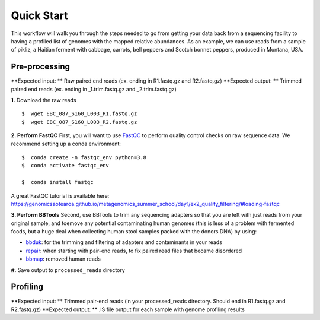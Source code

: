 Quick Start
===================
This workflow will walk you through the steps needed to go from getting your data back from a sequencing facility to having a profiled list of genomes with the mapped relative abundances.
As an example, we can use reads from a sample of pikliz, a Haitian ferment with cabbage, carrots, bell peppers and Scotch bonnet peppers, produced in Montana, USA.


Pre-processing
+++++++++++++++++++++++++++++++++++++++++++++++++++++++++++++++++++++
**Expected input: ** Raw paired end reads (ex. ending in R1.fastq.gz and R2.fastq.gz)
**Expected output: ** Trimmed paired end reads (ex. ending in _1.trim.fastq.gz and _2.trim.fastq.gz)

**1.** Download the raw reads
::
 $  wget EBC_087_S160_L003_R1.fastq.gz
 $  wget EBC_087_S160_L003_R2.fastq.gz

**2. Perform FastQC**
First, you will want to use `FastQC <https://www.bioinformatics.babraham.ac.uk/projects/fastqc/>`_ to perform quality control checks on raw sequence data.
We recommend setting up a conda environment:
::
 $  conda create -n fastqc_env python=3.8
 $  conda activate fastqc_env  

 $  conda install fastqc



A great FastQC tutorial is available here: https://genomicsaotearoa.github.io/metagenomics_summer_school/day1/ex2_quality_filtering/#loading-fastqc

**3. Perform BBTools**
Second, use BBTools to trim any sequencing adapters so that you are left with just reads from your original sample, and toemove any potential contaminating human genomes (this is less of a problem with fermented foods, but a huge deal when collecting human stool samples packed with the donors DNA) by using:

* `bbduk <https://jgi.doe.gov/data-and-tools/software-tools/bbtools/bb-tools-user-guide/bbduk-guide/>`_: for the trimming and filtering of adapters and contaminants in your reads

* `repair <https://jgi.doe.gov/data-and-tools/software-tools/bbtools/bb-tools-user-guide/repair-guide/>`_: when starting with pair-end reads, to fix paired read files that became disordered

* `bbmap <https://jgi.doe.gov/data-and-tools/software-tools/bbtools/bb-tools-user-guide/bbmap-guide/>`_: removed human reads

**#.** Save output to ``processed_reads`` directory

Profiling
+++++++++++++++++++++++++++++++++++++++++++++++++++++++++++++++++++++
**Expected input: ** Trimmed pair-end reads (in your processed_reads directory. Should end in R1.fastq.gz and R2.fastq.gz)
**Expected output: ** .IS file output for each sample with genome profiling results




